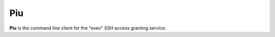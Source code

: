 .. _piu:

===
Piu
===

**Piu** is the command line client for the "even" SSH access granting service.

